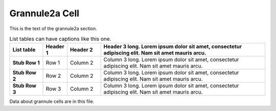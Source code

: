 .. _grannule2a:

***************
Grannule2a Cell
***************



.. tbldata:: loebner_fig2a
   :valrefs: ["Source cell:granule", "Cell count", "2.2x10^9", "LoebnerEE-1989"],
             ["Source cell:granule", "Target cell:basket", "?, 3.7x10^3", "LoebnerEE-1989"],
             ["Source cell:granule", "Target cell:golgi", "?, 5.2x10^3", "LoebnerEE-1989"],
             ["Source cell:granule", "Target cell:purkinje", "200x10^3, 8.5x10^4", "LoebnerEE-1989"],
             ["Source cell:granule", "Target cell:stellate", "?, 3.6x10^3", "LoebnerEE-1989"],
             ["Source cell:granule", "Target cell:granule", "-", "-"]
   :id_prefix: R

   Source cell  | Target cell  | Value              | Reference
   granule      | Cell count   | 2.2x10^9           | LoebnerEE-1989
   granule      | basket       | ?, 3.7x10^3        | LoebnerEE-1989
   granule      | golgi        | ?, 5.2x10^3        | LoebnerEE-1989
   granule      | purkinje     | 200x10^3, 8.5x10^4 | LoebnerEE-1989
   granule      | stellate     | ?, 3.6x10^3        | LoebnerEE-1989





.. _grannule2a-reference-label:

This is the text of the grannule2a section.


.. list-table:: List tables can have captions like this one.
    :widths: 10 5 10 50
    :header-rows: 1
    :stub-columns: 1

    * - List table
      - Header 1
      - Header 2
      - Header 3 long. Lorem ipsum dolor sit amet, consectetur adipiscing elit. Nam sit amet mauris arcu.
    * - Stub Row 1
      - Row 1
      - Column 2
      - Column 3 long. Lorem ipsum dolor sit amet, consectetur adipiscing elit. Nam sit amet mauris arcu.
    * - Stub Row 2
      - Row 2
      - Column 2
      - Column 3 long. Lorem ipsum dolor sit amet, consectetur adipiscing elit. Nam sit amet mauris arcu.
    * - Stub Row 3
      - Row 3
      - Column 2
      - Column 3 long. Lorem ipsum dolor sit amet, consectetur adipiscing elit. Nam sit amet mauris arcu.





Data about grannule cells are in this file.


.. footbibliography::



